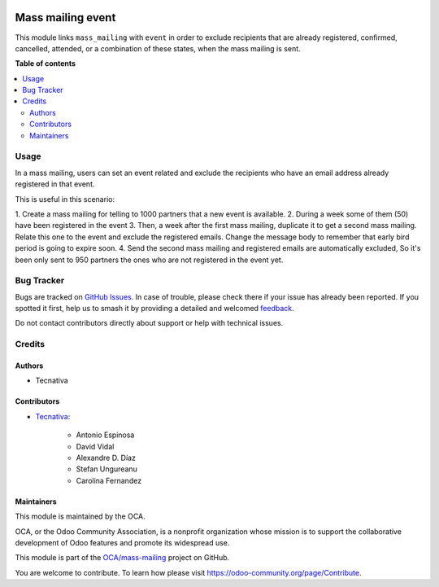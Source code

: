 .. image:: https://odoo-community.org/readme-banner-image
   :target: https://odoo-community.org/get-involved?utm_source=readme
   :alt: Odoo Community Association

==================
Mass mailing event
==================

.. 
   !!!!!!!!!!!!!!!!!!!!!!!!!!!!!!!!!!!!!!!!!!!!!!!!!!!!
   !! This file is generated by oca-gen-addon-readme !!
   !! changes will be overwritten.                   !!
   !!!!!!!!!!!!!!!!!!!!!!!!!!!!!!!!!!!!!!!!!!!!!!!!!!!!
   !! source digest: sha256:3886809ea21d7eb21908fa823d4aefd5e6c8ec343080dfeaade825e6e7d176aa
   !!!!!!!!!!!!!!!!!!!!!!!!!!!!!!!!!!!!!!!!!!!!!!!!!!!!

.. |badge1| image:: https://img.shields.io/badge/maturity-Beta-yellow.png
    :target: https://odoo-community.org/page/development-status
    :alt: Beta
.. |badge2| image:: https://img.shields.io/badge/license-AGPL--3-blue.png
    :target: http://www.gnu.org/licenses/agpl-3.0-standalone.html
    :alt: License: AGPL-3
.. |badge3| image:: https://img.shields.io/badge/github-OCA%2Fmass--mailing-lightgray.png?logo=github
    :target: https://github.com/OCA/mass-mailing/tree/18.0/mass_mailing_event_registration_exclude
    :alt: OCA/mass-mailing
.. |badge4| image:: https://img.shields.io/badge/weblate-Translate%20me-F47D42.png
    :target: https://translation.odoo-community.org/projects/mass-mailing-18-0/mass-mailing-18-0-mass_mailing_event_registration_exclude
    :alt: Translate me on Weblate
.. |badge5| image:: https://img.shields.io/badge/runboat-Try%20me-875A7B.png
    :target: https://runboat.odoo-community.org/builds?repo=OCA/mass-mailing&target_branch=18.0
    :alt: Try me on Runboat

|badge1| |badge2| |badge3| |badge4| |badge5|

This module links ``mass_mailing`` with ``event`` in order to exclude
recipients that are already registered, confirmed, cancelled, attended,
or a combination of these states, when the mass mailing is sent.

**Table of contents**

.. contents::
   :local:

Usage
=====

In a mass mailing, users can set an event related and exclude the
recipients who have an email address already registered in that event.

This is useful in this scenario:

1. Create a mass mailing for telling to 1000 partners that a new event
is available. 2. During a week some of them (50) have been registered in
the event 3. Then, a week after the first mass mailing, duplicate it to
get a second mass mailing. Relate this one to the event and exclude the
registered emails. Change the message body to remember that early bird
period is going to expire soon. 4. Send the second mass mailing and
registered emails are automatically excluded, So it's been only sent to
950 partners the ones who are not registered in the event yet.

Bug Tracker
===========

Bugs are tracked on `GitHub Issues <https://github.com/OCA/mass-mailing/issues>`_.
In case of trouble, please check there if your issue has already been reported.
If you spotted it first, help us to smash it by providing a detailed and welcomed
`feedback <https://github.com/OCA/mass-mailing/issues/new?body=module:%20mass_mailing_event_registration_exclude%0Aversion:%2018.0%0A%0A**Steps%20to%20reproduce**%0A-%20...%0A%0A**Current%20behavior**%0A%0A**Expected%20behavior**>`_.

Do not contact contributors directly about support or help with technical issues.

Credits
=======

Authors
-------

* Tecnativa

Contributors
------------

- `Tecnativa <https://www.tecnativa.com>`__:

     - Antonio Espinosa
     - David Vidal
     - Alexandre D. Díaz
     - Stefan Ungureanu
     - Carolina Fernandez

Maintainers
-----------

This module is maintained by the OCA.

.. image:: https://odoo-community.org/logo.png
   :alt: Odoo Community Association
   :target: https://odoo-community.org

OCA, or the Odoo Community Association, is a nonprofit organization whose
mission is to support the collaborative development of Odoo features and
promote its widespread use.

This module is part of the `OCA/mass-mailing <https://github.com/OCA/mass-mailing/tree/18.0/mass_mailing_event_registration_exclude>`_ project on GitHub.

You are welcome to contribute. To learn how please visit https://odoo-community.org/page/Contribute.
